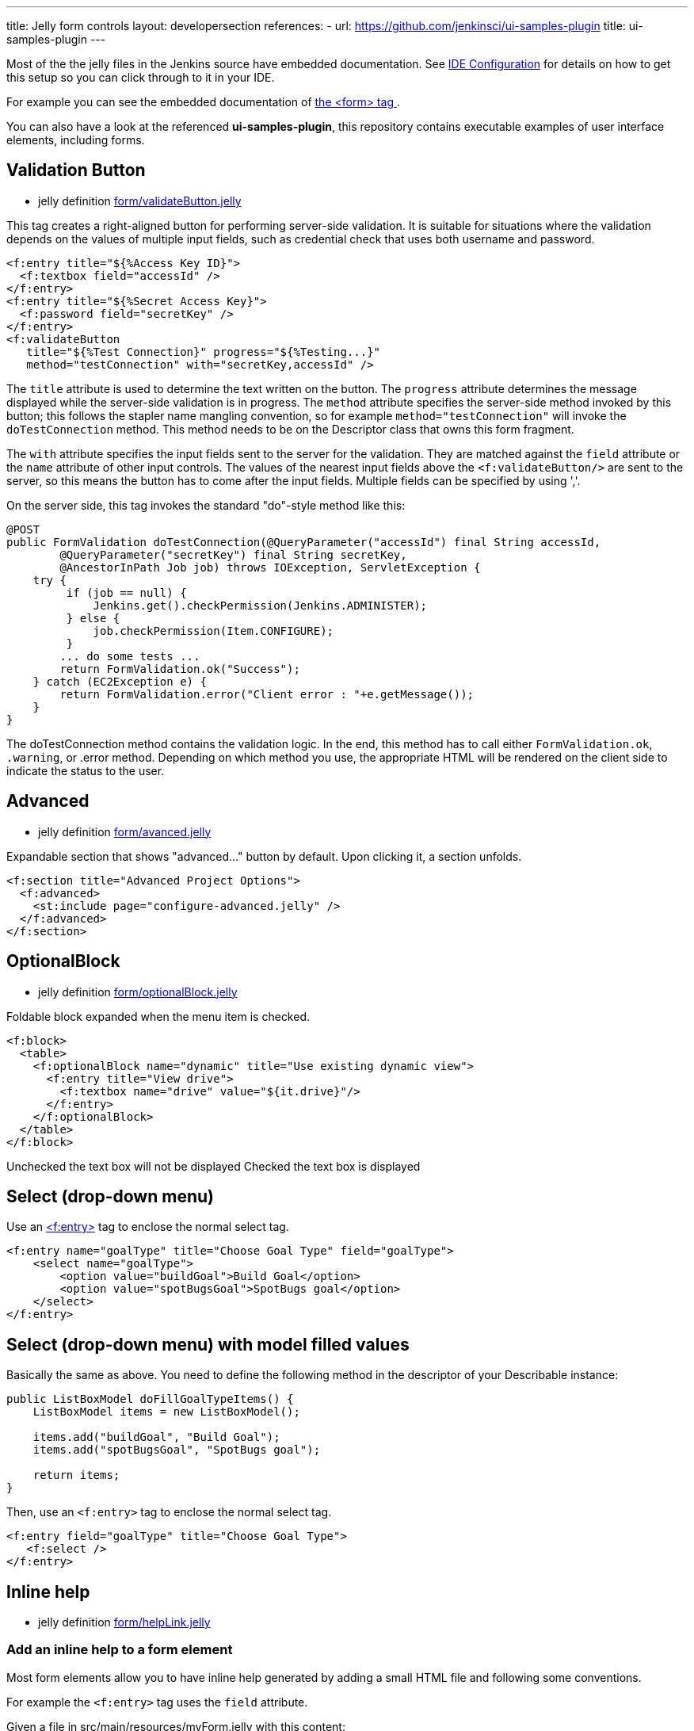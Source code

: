 ---
title: Jelly form controls
layout: developersection
references:
- url: https://github.com/jenkinsci/ui-samples-plugin
  title: ui-samples-plugin
---

Most of the the jelly files in the Jenkins source have embedded documentation. See link:/doc/developer/development-environment/ide-configuration[IDE Configuration] for details on how to get this setup so you can click through to it in your IDE. 

For example you can see the embedded documentation of link:https://github.com/jenkinsci/jenkins/blob/63f80114e99f6692812c3039407652592bdf36fe/core/src/main/resources/lib/form/form.jelly[ the <form> tag ].

You can also have a look at the referenced **ui-samples-plugin**, this repository contains executable examples of user interface elements, including forms.

== Validation Button

* jelly definition link:https://github.com/jenkinsci/jenkins/blob/63f80114e99f6692812c3039407652592bdf36fe/core/src/main/resources/lib/form/validateButton.jelly[form/validateButton.jelly]

This tag creates a right-aligned button for performing server-side validation. It is suitable for situations where the validation depends on the values of multiple input fields, such as credential check that uses both username and password.

[source, xml]
----
<f:entry title="${%Access Key ID}">
  <f:textbox field="accessId" />
</f:entry>
<f:entry title="${%Secret Access Key}">
  <f:password field="secretKey" />
</f:entry>
<f:validateButton
   title="${%Test Connection}" progress="${%Testing...}"
   method="testConnection" with="secretKey,accessId" />
----

The `title` attribute is used to determine the text written on the button. The `progress` attribute determines the message displayed while the server-side validation is in progress. The `method` attribute specifies the server-side method invoked by this button; this follows the stapler name mangling convention, so for example `method="testConnection"` will invoke the `doTestConnection` method. This method needs to be on the Descriptor class that owns this form fragment.

The `with` attribute specifies the input fields sent to the server for the validation. They are matched against the `field` attribute or the `name` attribute of other input controls. The values of the nearest input fields above the `<f:validateButton/>` are sent to the server, so this means the button has to come after the input fields. Multiple fields can be specified by using ','.

On the server side, this tag invokes the standard "do"-style method like this:

[source, java]
----
@POST
public FormValidation doTestConnection(@QueryParameter("accessId") final String accessId,
        @QueryParameter("secretKey") final String secretKey,
        @AncestorInPath Job job) throws IOException, ServletException {
    try {
         if (job == null) {
             Jenkins.get().checkPermission(Jenkins.ADMINISTER);
         } else {
             job.checkPermission(Item.CONFIGURE);
         }
        ... do some tests ...
        return FormValidation.ok("Success");
    } catch (EC2Exception e) {
        return FormValidation.error("Client error : "+e.getMessage());
    }
}
----

The doTestConnection method contains the validation logic. In the end, this method has to call either `FormValidation.ok`, `.warning`, or .error method. Depending on which method you use, the appropriate HTML will be rendered on the client side to indicate the status to the user.

== Advanced

* jelly definition link:https://github.com/jenkinsci/jenkins/blob/63f80114e99f6692812c3039407652592bdf36fe/core/src/main/resources/lib/form/advanced.jelly[form/avanced.jelly]

Expandable section that shows "advanced..." button by default. Upon clicking it, a section unfolds.

[source, xml]
----
<f:section title="Advanced Project Options">
  <f:advanced>
    <st:include page="configure-advanced.jelly" />
  </f:advanced>
</f:section>
----

== OptionalBlock

* jelly definition link:https://github.com/jenkinsci/jenkins/blob/63f80114e99f6692812c3039407652592bdf36fe/core/src/main/resources/lib/form/optionalBlock.jelly[form/optionalBlock.jelly]

Foldable block expanded when the menu item is checked.

[source, xml]
----
<f:block>
  <table>
    <f:optionalBlock name="dynamic" title="Use existing dynamic view">
      <f:entry title="View drive">
        <f:textbox name="drive" value="${it.drive}"/>
      </f:entry>
    </f:optionalBlock>
  </table>
</f:block>
----

Unchecked the text box will not be displayed
Checked the text box is displayed 

== Select (drop-down menu)

Use an link:https://github.com/jenkinsci/jenkins/blob/63f80114e99f6692812c3039407652592bdf36fe/core/src/main/resources/lib/form/entry.jelly[<f:entry>] tag to enclose the normal select tag.

[source, xml]
----
<f:entry name="goalType" title="Choose Goal Type" field="goalType">
    <select name="goalType">
        <option value="buildGoal">Build Goal</option>
        <option value="spotBugsGoal">SpotBugs goal</option>
    </select>
</f:entry>
----

== Select (drop-down menu) with model filled values
Basically the same as above. You need to define the following method in the descriptor of your Describable instance:

[source, java]
----
public ListBoxModel doFillGoalTypeItems() {
    ListBoxModel items = new ListBoxModel();
    
    items.add("buildGoal", "Build Goal");
    items.add("spotBugsGoal", "SpotBugs goal");

    return items;
}
----

Then, use an `<f:entry>` tag to enclose the normal select tag.

[source, xml]
----
<f:entry field="goalType" title="Choose Goal Type">
   <f:select />
</f:entry>
----

== Inline help

* jelly definition link:https://github.com/jenkinsci/jenkins/blob/63f80114e99f6692812c3039407652592bdf36fe/core/src/main/resources/lib/form/helpLink.jelly[form/helpLink.jelly]

=== Add an inline help to a form element

Most form elements allow you to have inline help generated by adding a small HTML file and following some conventions.

For example the `<f:entry>` tag uses the `field` attribute.

Given a file in src/main/resources/myForm.jelly with this content:

[source, xml]
----
<f:entry title="Name" field="name">
    <f:textbox />
</f:entry>
----

Adding a src/main/resources/help-name.html:
[source, html]
----
<div>
This is my content to help the end user understanding how to use this field.
</div>
----

Will automatically display the help button with the `<div>...</div>` content.

=== Additional notes on inline help

* Most controls support `help.html` as overall help for the `Describable`.

* On some corner case, the help message can be hard coded in jelly with `help=` attribute, but please use build-in help as much as possible.

[source, xml]
----
<f:entry title="This is a nice Title"  help="/plugin/my-plugin/help/custom-file.html">
----
